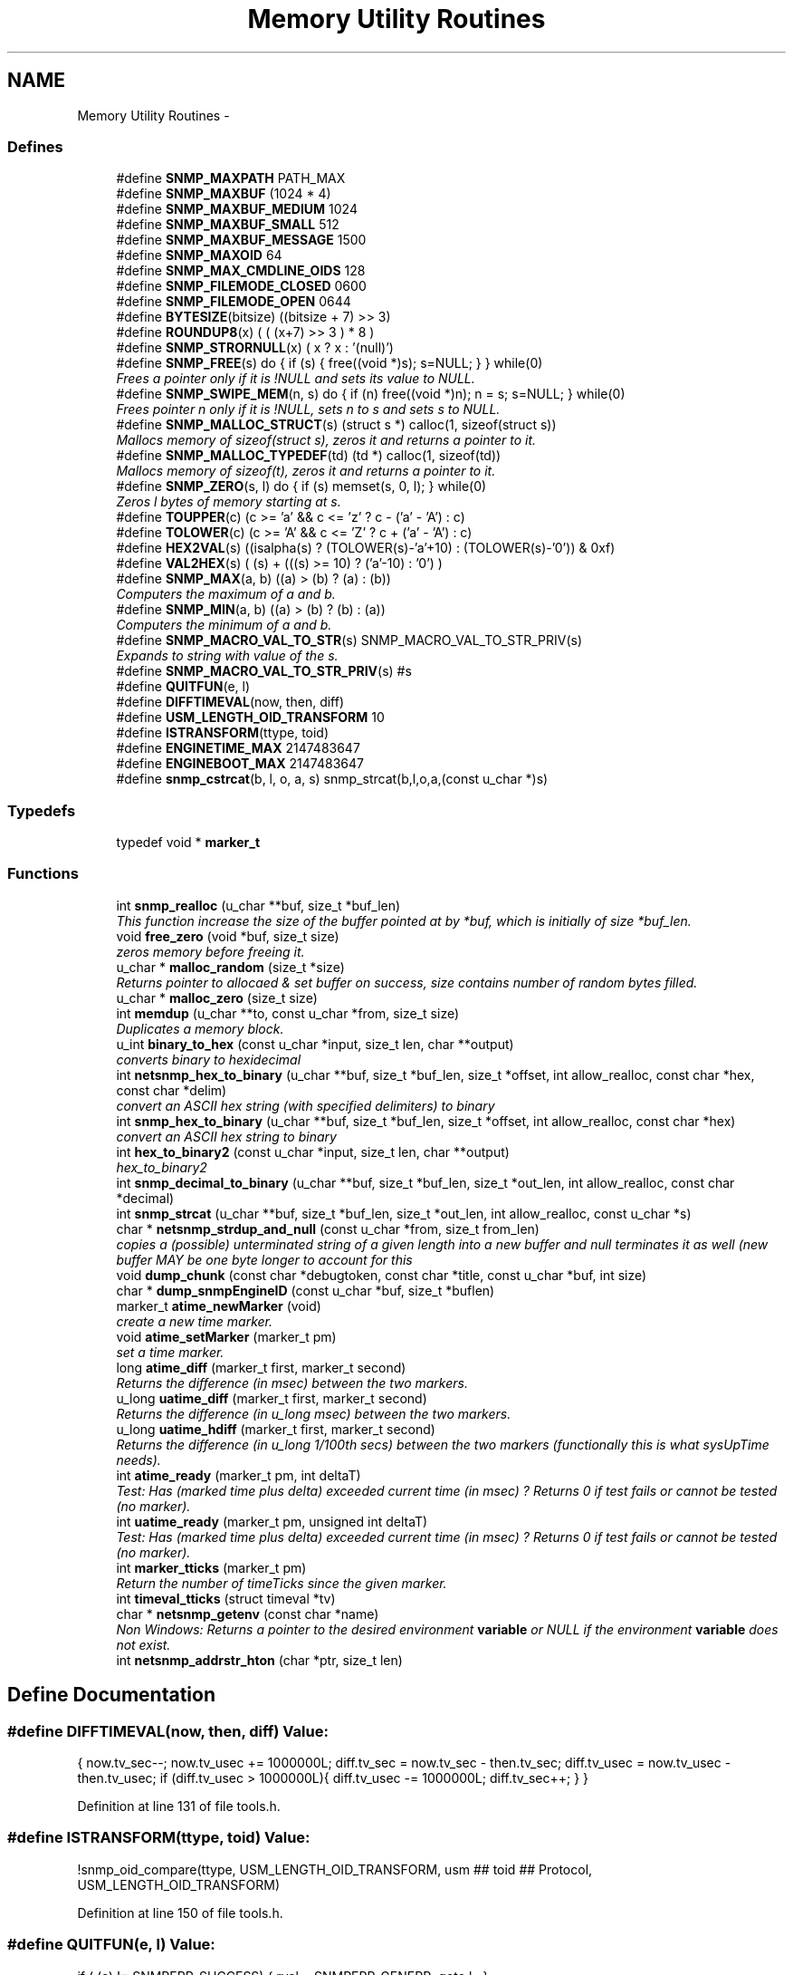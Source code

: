 .TH "Memory Utility Routines" 3 "24 Jun 2011" "Version 5.4.3.pre1" "net-snmp" \" -*- nroff -*-
.ad l
.nh
.SH NAME
Memory Utility Routines \- 
.SS "Defines"

.in +1c
.ti -1c
.RI "#define \fBSNMP_MAXPATH\fP   PATH_MAX"
.br
.ti -1c
.RI "#define \fBSNMP_MAXBUF\fP   (1024 * 4)"
.br
.ti -1c
.RI "#define \fBSNMP_MAXBUF_MEDIUM\fP   1024"
.br
.ti -1c
.RI "#define \fBSNMP_MAXBUF_SMALL\fP   512"
.br
.ti -1c
.RI "#define \fBSNMP_MAXBUF_MESSAGE\fP   1500"
.br
.ti -1c
.RI "#define \fBSNMP_MAXOID\fP   64"
.br
.ti -1c
.RI "#define \fBSNMP_MAX_CMDLINE_OIDS\fP   128"
.br
.ti -1c
.RI "#define \fBSNMP_FILEMODE_CLOSED\fP   0600"
.br
.ti -1c
.RI "#define \fBSNMP_FILEMODE_OPEN\fP   0644"
.br
.ti -1c
.RI "#define \fBBYTESIZE\fP(bitsize)   ((bitsize + 7) >> 3)"
.br
.ti -1c
.RI "#define \fBROUNDUP8\fP(x)   ( ( (x+7) >> 3 ) * 8 )"
.br
.ti -1c
.RI "#define \fBSNMP_STRORNULL\fP(x)   ( x ? x : '(null)')"
.br
.ti -1c
.RI "#define \fBSNMP_FREE\fP(s)   do { if (s) { free((void *)s); s=NULL; } } while(0)"
.br
.RI "\fIFrees a pointer only if it is !NULL and sets its value to NULL. \fP"
.ti -1c
.RI "#define \fBSNMP_SWIPE_MEM\fP(n, s)   do { if (n) free((void *)n); n = s; s=NULL; } while(0)"
.br
.RI "\fIFrees pointer n only if it is !NULL, sets n to s and sets s to NULL. \fP"
.ti -1c
.RI "#define \fBSNMP_MALLOC_STRUCT\fP(s)   (struct s *) calloc(1, sizeof(struct s))"
.br
.RI "\fIMallocs memory of sizeof(struct s), zeros it and returns a pointer to it. \fP"
.ti -1c
.RI "#define \fBSNMP_MALLOC_TYPEDEF\fP(td)   (td *) calloc(1, sizeof(td))"
.br
.RI "\fIMallocs memory of sizeof(t), zeros it and returns a pointer to it. \fP"
.ti -1c
.RI "#define \fBSNMP_ZERO\fP(s, l)   do { if (s) memset(s, 0, l); } while(0)"
.br
.RI "\fIZeros l bytes of memory starting at s. \fP"
.ti -1c
.RI "#define \fBTOUPPER\fP(c)   (c >= 'a' && c <= 'z' ? c - ('a' - 'A') : c)"
.br
.ti -1c
.RI "#define \fBTOLOWER\fP(c)   (c >= 'A' && c <= 'Z' ? c + ('a' - 'A') : c)"
.br
.ti -1c
.RI "#define \fBHEX2VAL\fP(s)   ((isalpha(s) ? (TOLOWER(s)-'a'+10) : (TOLOWER(s)-'0')) & 0xf)"
.br
.ti -1c
.RI "#define \fBVAL2HEX\fP(s)   ( (s) + (((s) >= 10) ? ('a'-10) : '0') )"
.br
.ti -1c
.RI "#define \fBSNMP_MAX\fP(a, b)   ((a) > (b) ? (a) : (b))"
.br
.RI "\fIComputers the maximum of a and b. \fP"
.ti -1c
.RI "#define \fBSNMP_MIN\fP(a, b)   ((a) > (b) ? (b) : (a))"
.br
.RI "\fIComputers the minimum of a and b. \fP"
.ti -1c
.RI "#define \fBSNMP_MACRO_VAL_TO_STR\fP(s)   SNMP_MACRO_VAL_TO_STR_PRIV(s)"
.br
.RI "\fIExpands to string with value of the s. \fP"
.ti -1c
.RI "#define \fBSNMP_MACRO_VAL_TO_STR_PRIV\fP(s)   #s"
.br
.ti -1c
.RI "#define \fBQUITFUN\fP(e, l)"
.br
.ti -1c
.RI "#define \fBDIFFTIMEVAL\fP(now, then, diff)"
.br
.ti -1c
.RI "#define \fBUSM_LENGTH_OID_TRANSFORM\fP   10"
.br
.ti -1c
.RI "#define \fBISTRANSFORM\fP(ttype, toid)"
.br
.ti -1c
.RI "#define \fBENGINETIME_MAX\fP   2147483647"
.br
.ti -1c
.RI "#define \fBENGINEBOOT_MAX\fP   2147483647"
.br
.ti -1c
.RI "#define \fBsnmp_cstrcat\fP(b, l, o, a, s)   snmp_strcat(b,l,o,a,(const u_char *)s)"
.br
.in -1c
.SS "Typedefs"

.in +1c
.ti -1c
.RI "typedef void * \fBmarker_t\fP"
.br
.in -1c
.SS "Functions"

.in +1c
.ti -1c
.RI "int \fBsnmp_realloc\fP (u_char **buf, size_t *buf_len)"
.br
.RI "\fIThis function increase the size of the buffer pointed at by *buf, which is initially of size *buf_len. \fP"
.ti -1c
.RI "void \fBfree_zero\fP (void *buf, size_t size)"
.br
.RI "\fIzeros memory before freeing it. \fP"
.ti -1c
.RI "u_char * \fBmalloc_random\fP (size_t *size)"
.br
.RI "\fIReturns pointer to allocaed & set buffer on success, size contains number of random bytes filled. \fP"
.ti -1c
.RI "u_char * \fBmalloc_zero\fP (size_t size)"
.br
.ti -1c
.RI "int \fBmemdup\fP (u_char **to, const u_char *from, size_t size)"
.br
.RI "\fIDuplicates a memory block. \fP"
.ti -1c
.RI "u_int \fBbinary_to_hex\fP (const u_char *input, size_t len, char **output)"
.br
.RI "\fIconverts binary to hexidecimal \fP"
.ti -1c
.RI "int \fBnetsnmp_hex_to_binary\fP (u_char **buf, size_t *buf_len, size_t *offset, int allow_realloc, const char *hex, const char *delim)"
.br
.RI "\fIconvert an ASCII hex string (with specified delimiters) to binary \fP"
.ti -1c
.RI "int \fBsnmp_hex_to_binary\fP (u_char **buf, size_t *buf_len, size_t *offset, int allow_realloc, const char *hex)"
.br
.RI "\fIconvert an ASCII hex string to binary \fP"
.ti -1c
.RI "int \fBhex_to_binary2\fP (const u_char *input, size_t len, char **output)"
.br
.RI "\fIhex_to_binary2 \fP"
.ti -1c
.RI "int \fBsnmp_decimal_to_binary\fP (u_char **buf, size_t *buf_len, size_t *out_len, int allow_realloc, const char *decimal)"
.br
.ti -1c
.RI "int \fBsnmp_strcat\fP (u_char **buf, size_t *buf_len, size_t *out_len, int allow_realloc, const u_char *s)"
.br
.ti -1c
.RI "char * \fBnetsnmp_strdup_and_null\fP (const u_char *from, size_t from_len)"
.br
.RI "\fIcopies a (possible) unterminated string of a given length into a new buffer and null terminates it as well (new buffer MAY be one byte longer to account for this \fP"
.ti -1c
.RI "void \fBdump_chunk\fP (const char *debugtoken, const char *title, const u_char *buf, int size)"
.br
.ti -1c
.RI "char * \fBdump_snmpEngineID\fP (const u_char *buf, size_t *buflen)"
.br
.ti -1c
.RI "marker_t \fBatime_newMarker\fP (void)"
.br
.RI "\fIcreate a new time marker. \fP"
.ti -1c
.RI "void \fBatime_setMarker\fP (marker_t pm)"
.br
.RI "\fIset a time marker. \fP"
.ti -1c
.RI "long \fBatime_diff\fP (marker_t first, marker_t second)"
.br
.RI "\fIReturns the difference (in msec) between the two markers. \fP"
.ti -1c
.RI "u_long \fBuatime_diff\fP (marker_t first, marker_t second)"
.br
.RI "\fIReturns the difference (in u_long msec) between the two markers. \fP"
.ti -1c
.RI "u_long \fBuatime_hdiff\fP (marker_t first, marker_t second)"
.br
.RI "\fIReturns the difference (in u_long 1/100th secs) between the two markers (functionally this is what sysUpTime needs). \fP"
.ti -1c
.RI "int \fBatime_ready\fP (marker_t pm, int deltaT)"
.br
.RI "\fITest: Has (marked time plus delta) exceeded current time (in msec) ? Returns 0 if test fails or cannot be tested (no marker). \fP"
.ti -1c
.RI "int \fBuatime_ready\fP (marker_t pm, unsigned int deltaT)"
.br
.RI "\fITest: Has (marked time plus delta) exceeded current time (in msec) ? Returns 0 if test fails or cannot be tested (no marker). \fP"
.ti -1c
.RI "int \fBmarker_tticks\fP (marker_t pm)"
.br
.RI "\fIReturn the number of timeTicks since the given marker. \fP"
.ti -1c
.RI "int \fBtimeval_tticks\fP (struct timeval *tv)"
.br
.ti -1c
.RI "char * \fBnetsnmp_getenv\fP (const char *name)"
.br
.RI "\fINon Windows: Returns a pointer to the desired environment \fBvariable\fP or NULL if the environment \fBvariable\fP does not exist. \fP"
.ti -1c
.RI "int \fBnetsnmp_addrstr_hton\fP (char *ptr, size_t len)"
.br
.in -1c
.SH "Define Documentation"
.PP 
.SS "#define DIFFTIMEVAL(now, then, diff)"\fBValue:\fP
.PP
.nf
{                                                       \
        now.tv_sec--;                                   \
        now.tv_usec += 1000000L;                        \
        diff.tv_sec  = now.tv_sec  - then.tv_sec;       \
        diff.tv_usec = now.tv_usec - then.tv_usec;      \
        if (diff.tv_usec > 1000000L){                   \
                diff.tv_usec -= 1000000L;               \
                diff.tv_sec++;                          \
        }                                               \
}
.fi
.PP
Definition at line 131 of file tools.h.
.SS "#define ISTRANSFORM(ttype, toid)"\fBValue:\fP
.PP
.nf
!snmp_oid_compare(ttype, USM_LENGTH_OID_TRANSFORM,            \
                usm ## toid ## Protocol, USM_LENGTH_OID_TRANSFORM)
.fi
.PP
Definition at line 150 of file tools.h.
.SS "#define QUITFUN(e, l)"\fBValue:\fP
.PP
.nf
if ( (e) != SNMPERR_SUCCESS) {   \
                rval = SNMPERR_GENERR;  \
                goto l ;                \
        }
.fi
.PP
Definition at line 118 of file tools.h.
.SS "#define SNMP_FREE(s)   do { if (s) { free((void *)s); s=NULL; } } while(0)"
.PP
Frees a pointer only if it is !NULL and sets its value to NULL. 
.PP
Definition at line 53 of file tools.h.
.SS "#define SNMP_MACRO_VAL_TO_STR(s)   SNMP_MACRO_VAL_TO_STR_PRIV(s)"
.PP
Expands to string with value of the s. If s is macro, the resulting string is value of the macro. Example: define TEST 1234 \fBSNMP_MACRO_VAL_TO_STR(TEST)\fP expands to '1234' SNMP_MACRO_VAL_TO_STR(TEST+1) expands to '1234+1' 
.PP
Definition at line 99 of file tools.h.
.SS "#define SNMP_MALLOC_STRUCT(s)   (struct s *) calloc(1, sizeof(struct s))"
.PP
Mallocs memory of sizeof(struct s), zeros it and returns a pointer to it. 
.PP
Definition at line 64 of file tools.h.
.SS "#define SNMP_MALLOC_TYPEDEF(td)   (td *) calloc(1, sizeof(td))"
.PP
Mallocs memory of sizeof(t), zeros it and returns a pointer to it. 
.PP
Definition at line 68 of file tools.h.
.SS "#define SNMP_MAX(a, b)   ((a) > (b) ? (a) : (b))"
.PP
Computers the maximum of a and b. 
.PP
Definition at line 85 of file tools.h.
.SS "#define SNMP_MIN(a, b)   ((a) > (b) ? (b) : (a))"
.PP
Computers the minimum of a and b. 
.PP
Definition at line 89 of file tools.h.
.SS "#define SNMP_SWIPE_MEM(n, s)   do { if (n) free((void *)n); n = s; s=NULL; } while(0)"
.PP
Frees pointer n only if it is !NULL, sets n to s and sets s to NULL. 
.PP
Definition at line 57 of file tools.h.
.SS "#define SNMP_ZERO(s, l)   do { if (s) memset(s, 0, l); } while(0)"
.PP
Zeros l bytes of memory starting at s. 
.PP
Definition at line 72 of file tools.h.
.SH "Function Documentation"
.PP 
.SS "long atime_diff (marker_t first, marker_t second)"
.PP
Returns the difference (in msec) between the two markers. 
.PP
Definition at line 798 of file tools.c.
.SS "marker_t atime_newMarker (void)"
.PP
create a new time marker. NOTE: Caller must free time marker when no longer needed. 
.PP
Definition at line 774 of file tools.c.
.SS "int atime_ready (marker_t pm, int deltaT)"
.PP
Test: Has (marked time plus delta) exceeded current time (in msec) ? Returns 0 if test fails or cannot be tested (no marker). 
.PP
Definition at line 853 of file tools.c.
.SS "void atime_setMarker (marker_t pm)"
.PP
set a time marker. 
.PP
Definition at line 785 of file tools.c.
.SS "u_int binary_to_hex (const u_char * input, size_t len, char ** output)"
.PP
converts binary to hexidecimal \fBParameters:\fP
.RS 4
\fI*input\fP Binary data. 
.br
\fIlen\fP Length of binary data. 
.br
\fI**output\fP NULL terminated string equivalent in hex.
.RE
.PP
\fBReturns:\fP
.RS 4
olen Length of output string not including NULL terminator.
.RE
.PP
FIX Is there already one of these in the UCD SNMP codebase? The old one should be used, or this one should be moved to \fBsnmplib/snmp_api.c\fP. 
.PP
Definition at line 290 of file tools.c.
.SS "void free_zero (void * buf, size_t size)"
.PP
zeros memory before freeing it. \fBParameters:\fP
.RS 4
\fI*buf\fP Pointer at bytes to free. 
.br
\fIsize\fP Number of bytes in buf. 
.RE
.PP

.PP
Definition at line 188 of file tools.c.
.SS "int hex_to_binary2 (const u_char * input, size_t len, char ** output)"
.PP
hex_to_binary2 \fBParameters:\fP
.RS 4
\fI*input\fP Printable data in base16. 
.br
\fIlen\fP Length in bytes of data. 
.br
\fI**output\fP Binary data equivalent to input.
.RE
.PP
\fBReturns:\fP
.RS 4
SNMPERR_GENERR on failure, otherwise length of allocated string.
.RE
.PP
Input of an odd length is right aligned.
.PP
FIX Another version of 'hex-to-binary' which takes odd length input strings. It also allocates the memory to hold the binary data. Should be integrated with the official hex_to_binary() function. 
.PP
Definition at line 327 of file tools.c.
.SS "u_char* malloc_random (size_t * size)"
.PP
Returns pointer to allocaed & set buffer on success, size contains number of random bytes filled. buf is NULL and *size set to KMT error value upon failure.
.PP
\fBParameters:\fP
.RS 4
\fIsize\fP Number of bytes to malloc() and fill with random bytes.
.RE
.PP
\fBReturns:\fP
.RS 4
a malloced buffer 
.RE
.PP

.PP
Definition at line 208 of file tools.c.
.SS "int marker_tticks (marker_t pm)"
.PP
Return the number of timeTicks since the given marker. 
.PP
Definition at line 901 of file tools.c.
.SS "int memdup (u_char ** to, const u_char * from, size_t size)"
.PP
Duplicates a memory block. Copies a existing memory location from a pointer to another, newly malloced, pointer.
.PP
\fBParameters:\fP
.RS 4
\fIto\fP Pointer to allocate and copy memory to. 
.br
\fIfrom\fP Pointer to copy memory from. 
.br
\fIsize\fP Size of the data to be copied.
.RE
.PP
\fBReturns:\fP
.RS 4
SNMPERR_SUCCESS on success, SNMPERR_GENERR on failure. 
.RE
.PP

.PP
Definition at line 239 of file tools.c.
.SS "char* netsnmp_getenv (const char * name)"
.PP
Non Windows: Returns a pointer to the desired environment \fBvariable\fP or NULL if the environment \fBvariable\fP does not exist. Windows: Returns a pointer to the desired environment \fBvariable\fP if it exists. If it does not, the \fBvariable\fP is looked up in the registry in HKCU\\Net-SNMP or HKLM\\Net-SNMP (whichever it finds first) and stores the result in the environment \fBvariable\fP. It then returns a pointer to environment \fBvariable\fP. 
.PP
Definition at line 929 of file tools.c.
.SS "int netsnmp_hex_to_binary (u_char ** buf, size_t * buf_len, size_t * offset, int allow_realloc, const char * hex, const char * delim)"
.PP
convert an ASCII hex string (with specified delimiters) to binary \fBParameters:\fP
.RS 4
\fIbuf\fP address of a pointer (pointer to pointer) for the output buffer. If allow_realloc is set, the buffer may be grown via snmp_realloc to accomodate the data.
.br
\fIbuf_len\fP pointer to a size_t containing the initial size of buf.
.br
\fIoffset\fP On input, a pointer to a size_t indicating an offset into buf. The binary data will be stored at this offset. On output, this pointer will have updated the offset to be the first byte after the converted data.
.br
\fIallow_realloc\fP If true, the buffer can be reallocated. If false, and the buffer is not large enough to contain the string, an error will be returned.
.br
\fIhex\fP pointer to hex string to be converted. May be prefixed by '0x' or '0X'.
.br
\fIdelim\fP point to a string of allowed delimiters between bytes. If not specified, any non-hex characters will be an error.
.RE
.PP
\fBReturn values:\fP
.RS 4
\fI1\fP success 
.br
\fI0\fP error 
.RE
.PP

.PP
Definition at line 428 of file tools.c.
.SS "char* netsnmp_strdup_and_null (const u_char * from, size_t from_len)"
.PP
copies a (possible) unterminated string of a given length into a new buffer and null terminates it as well (new buffer MAY be one byte longer to account for this 
.PP
Definition at line 258 of file tools.c.
.SS "int snmp_hex_to_binary (u_char ** buf, size_t * buf_len, size_t * offset, int allow_realloc, const char * hex)"
.PP
convert an ASCII hex string to binary \fBNote:\fP
.RS 4
This is a wrapper which calls netsnmp_hex_to_binary with a delimiter string of ' '.
.RE
.PP
See netsnmp_hex_to_binary for parameter descriptions.
.PP
\fBReturn values:\fP
.RS 4
\fI1\fP success 
.br
\fI0\fP error 
.RE
.PP

.PP
Definition at line 488 of file tools.c.
.SS "int snmp_realloc (u_char ** buf, size_t * buf_len)"
.PP
This function increase the size of the buffer pointed at by *buf, which is initially of size *buf_len. Contents are preserved **AT THE BOTTOM END OF THE BUFFER**. If memory can be (re-)allocated then it returns 1, else it returns 0.
.PP
\fBParameters:\fP
.RS 4
\fIbuf\fP pointer to a buffer pointer 
.br
\fIbuf_len\fP pointer to current size of buffer in bytes
.RE
.PP
\fBNote:\fP
.RS 4
The current re-allocation algorithm is to increase the buffer size by whichever is the greater of 256 bytes or the current buffer size, up to a maximum increase of 8192 bytes. 
.RE
.PP

.PP
Definition at line 124 of file tools.c.
.SS "u_long uatime_diff (marker_t first, marker_t second)"
.PP
Returns the difference (in u_long msec) between the two markers. 
.PP
Definition at line 815 of file tools.c.
.SS "u_long uatime_hdiff (marker_t first, marker_t second)"
.PP
Returns the difference (in u_long 1/100th secs) between the two markers (functionally this is what sysUpTime needs). 
.PP
Definition at line 833 of file tools.c.
.SS "int uatime_ready (marker_t pm, unsigned int deltaT)"
.PP
Test: Has (marked time plus delta) exceeded current time (in msec) ? Returns 0 if test fails or cannot be tested (no marker). 
.PP
Definition at line 875 of file tools.c.
.SH "Author"
.PP 
Generated automatically by Doxygen for net-snmp from the source code.

